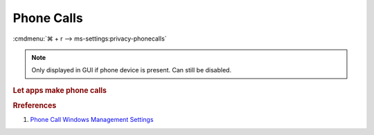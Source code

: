 .. _windows-10-reasonable-privacy-phone:

Phone Calls
###########
:cmdmenu:`⌘ + r --> ms-settings:privacy-phonecalls`

.. note::
  Only displayed in GUI if phone device is present. Can still be disabled.

.. rubric:: Let apps make phone calls

.. wregedit:: Disable apps make phone calls via Registry
  :key_title: HKEY_LOCAL_MACHINE\Software\Policies\Microsoft\Windows\AppPrivacy
  :names:     LetAppsAccessPhone
  :types:     DWORD
  :data:      2
  :no_section:

.. wgpolicy:: Disable apps make phone calls via machine GPO
  :key_title: Computer Configuration -->
              Administrative Templates -->
              Windows Components -->
              App Privacy -->
              Let Windows apps make phone calls
  :option:    ☑,
              Default for all apps
  :setting:   Enabled,
              Force Deny
  :no_section:

.. rubric:: Rreferences

#. `Phone Call Windows Management Settings <https://docs.microsoft.com/en-us/windows/privacy/manage-connections-from-windows-operating-system-components-to-microsoft-services#1813-phone-calls>`_